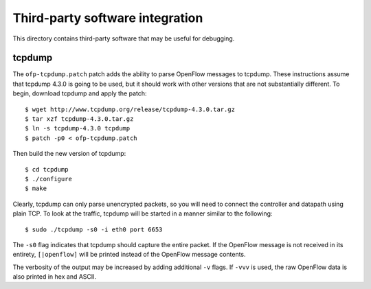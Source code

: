 ..
      Licensed under the Apache License, Version 2.0 (the "License"); you may
      not use this file except in compliance with the License. You may obtain
      a copy of the License at

          http://www.apache.org/licenses/LICENSE-2.0

      Unless required by applicable law or agreed to in writing, software
      distributed under the License is distributed on an "AS IS" BASIS, WITHOUT
      WARRANTIES OR CONDITIONS OF ANY KIND, either express or implied. See the
      License for the specific language governing permissions and limitations
      under the License.

      Convention for heading levels in Open vSwitch documentation:

      =======  Heading 0 (reserved for the title in a document)
      -------  Heading 1
      ~~~~~~~  Heading 2
      +++++++  Heading 3
      '''''''  Heading 4

      Avoid deeper levels because they do not render well.

================================
Third-party software integration
================================

This directory contains third-party software that may be useful for debugging.

tcpdump
-------

The ``ofp-tcpdump.patch`` patch adds the ability to parse OpenFlow messages to
tcpdump.  These instructions assume that tcpdump 4.3.0 is going to be used, but
it should work with other versions that are not substantially different.  To
begin, download tcpdump and apply the patch:

::

    $ wget http://www.tcpdump.org/release/tcpdump-4.3.0.tar.gz
    $ tar xzf tcpdump-4.3.0.tar.gz
    $ ln -s tcpdump-4.3.0 tcpdump
    $ patch -p0 < ofp-tcpdump.patch

Then build the new version of tcpdump:

::

    $ cd tcpdump
    $ ./configure
    $ make

Clearly, tcpdump can only parse unencrypted packets, so you will need to
connect the controller and datapath using plain TCP.  To look at the traffic,
tcpdump will be started in a manner similar to the following:

::

    $ sudo ./tcpdump -s0 -i eth0 port 6653

The ``-s0`` flag indicates that tcpdump should capture the entire packet.  If
the OpenFlow message is not received in its entirety, ``[|openflow]`` will be
printed instead of the OpenFlow message contents.

The verbosity of the output may be increased by adding additional ``-v`` flags.
If ``-vvv`` is used, the raw OpenFlow data is also printed in hex and ASCII.
